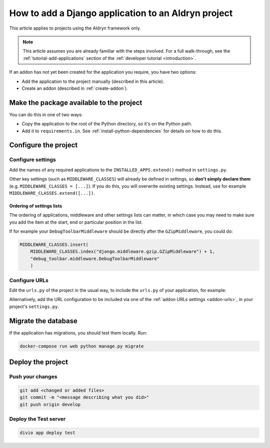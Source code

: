 .. _add-application:

How to add a Django application to an Aldryn project
=========================================================

This article applies to projects using the Aldryn framework only.

..  note::

    This article assumes you are already familiar with the steps involved. For
    a full walk-through, see the :ref:`tutorial-add-applications` section of
    the :ref:`developer tutorial <introduction>`.

If an addon has not yet been created for the application you require, you have
two options:

* Add the application to the project manually (described in this article).
* Create an addon (described in :ref:`create-addon`).


Make the package available to the project
-----------------------------------------

You can do this in one of two ways:

* Copy the application to the root of the Python directory, so it's on the
  Python path.
* Add it to ``requirements.in``. See :ref:`install-python-dependencies` for
  details on how to do this.


Configure the project
---------------------

Configure settings
^^^^^^^^^^^^^^^^^^

Add the names of any required applications to the ``INSTALLED_APPS.extend()``
method in ``settings.py``.

Other key settings (such as ``MIDDLEWARE_CLASSES``) will already be defined in
settings, so **don't simply declare them** (e.g. ``MIDDLEWARE_CLASSES =
[...]``). If you do this, you will overwrite existing settings. Instead, use
for example ``MIDDLEWARE_CLASSES.extend([...])``.


Ordering of settings lists
..........................

The ordering of applications, middleware and other settings lists can matter,
in which case you may need to make sure you add the item at the start, end or
particular position in the list.

If for example your ``DebugToolbarMiddleware`` should be directly after the ``GZipMiddleware``, you could do:

..  code-block:: python

    MIDDLEWARE_CLASSES.insert(
        MIDDLEWARE_CLASSES.index("django.middleware.gzip.GZipMiddleware") + 1,
        "debug_toolbar.middleware.DebugToolbarMiddleware"
        )


Configure URLs
^^^^^^^^^^^^^^

Edit the ``urls.py`` of the project in the usual way, to include the ``urls.py`` of your application, for example:

..  code-block:: python
    :emphasize-lines: 2

    urlpatterns = [
        url(r'^polls/', include('polls.urls', namespace='polls')),
    ] + aldryn_addons.urls.patterns() + i18n_patterns(
        # add your own i18n patterns here
        *aldryn_addons.urls.i18n_patterns()  # MUST be the last entry!
    )

Alternatively, add the URL configuration to be included via one of the
:ref:`addon URLs settings <addon-urls>`, in your project's ``settings.py``.


Migrate the database
--------------------

If the application has migrations, you should test them locally. Run:

..  code-block:: bash

    docker-compose run web python manage.py migrate


Deploy the project
------------------

Push your changes
^^^^^^^^^^^^^^^^^

..  code-block:: bash

    git add <changed or added files>
    git commit -m "<message describing what you did>"
    git push origin develop


Deploy the Test server
^^^^^^^^^^^^^^^^^^^^^^

..  code-block:: bash

    divio app deploy test
